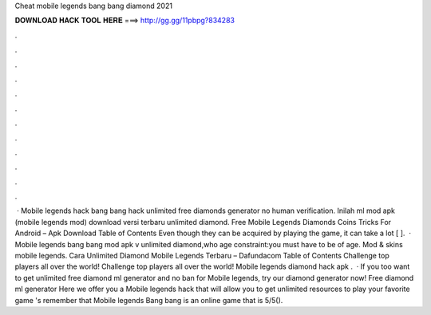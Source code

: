 Cheat mobile legends bang bang diamond 2021

𝐃𝐎𝐖𝐍𝐋𝐎𝐀𝐃 𝐇𝐀𝐂𝐊 𝐓𝐎𝐎𝐋 𝐇𝐄𝐑𝐄 ===> http://gg.gg/11pbpg?834283

.

.

.

.

.

.

.

.

.

.

.

.

 · Mobile legends hack bang bang hack unlimited free diamonds generator no human verification. Inilah ml mod apk (mobile legends mod) download versi terbaru unlimited diamond. Free Mobile Legends Diamonds Coins Tricks For Android – Apk Download Table of Contents Even though they can be acquired by playing the game, it can take a lot [ ].  · Mobile legends bang bang mod apk v unlimited diamond,who age constraint:you must have to be of age. Mod & skins mobile legends. Cara Unlimited Diamond Mobile Legends Terbaru – Dafundacom Table of Contents Challenge top players all over the world! Challenge top players all over the world! Mobile legends diamond hack apk .  · If you too want to get unlimited free diamond ml generator and no ban for Mobile legends, try our diamond generator now! Free diamond ml generator Here we offer you a Mobile legends hack that will allow you to get unlimited resources to play your favorite game 's remember that Mobile legends Bang bang is an online game that is 5/5().